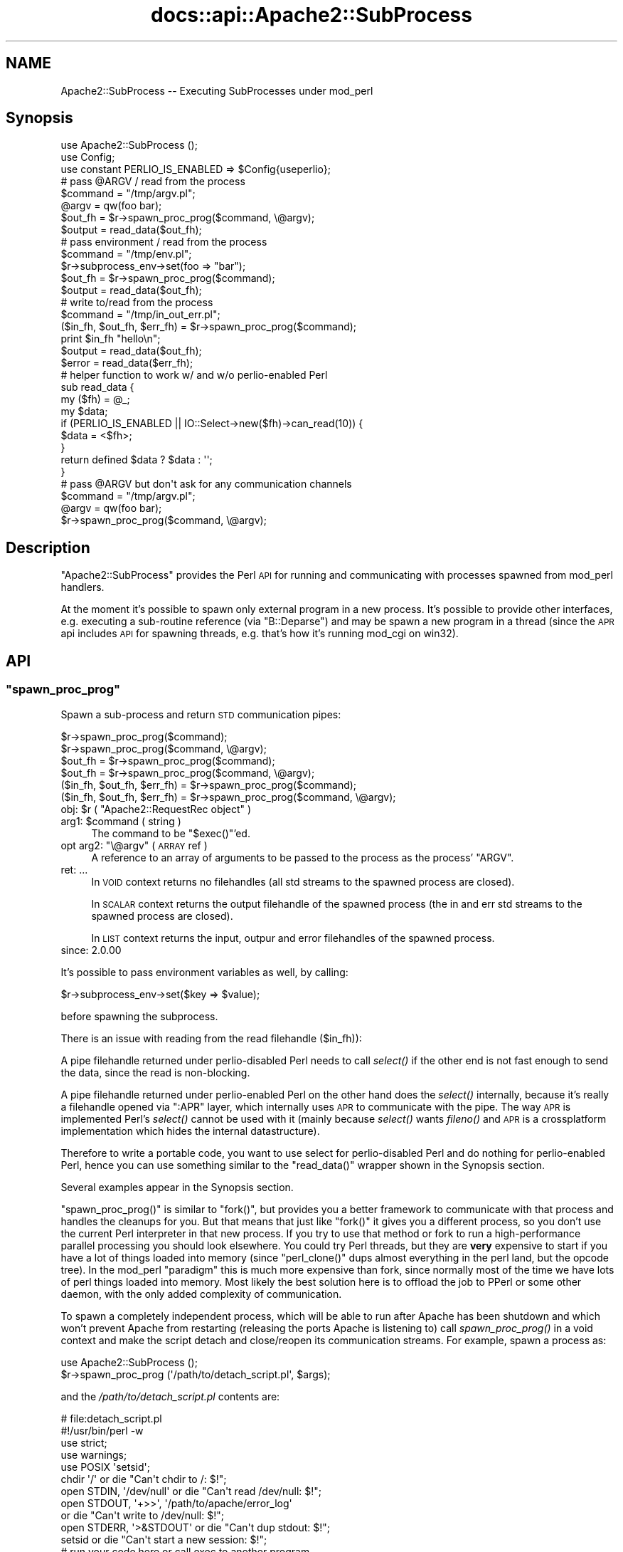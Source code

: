 .\" Automatically generated by Pod::Man 2.28 (Pod::Simple 3.29)
.\"
.\" Standard preamble:
.\" ========================================================================
.de Sp \" Vertical space (when we can't use .PP)
.if t .sp .5v
.if n .sp
..
.de Vb \" Begin verbatim text
.ft CW
.nf
.ne \\$1
..
.de Ve \" End verbatim text
.ft R
.fi
..
.\" Set up some character translations and predefined strings.  \*(-- will
.\" give an unbreakable dash, \*(PI will give pi, \*(L" will give a left
.\" double quote, and \*(R" will give a right double quote.  \*(C+ will
.\" give a nicer C++.  Capital omega is used to do unbreakable dashes and
.\" therefore won't be available.  \*(C` and \*(C' expand to `' in nroff,
.\" nothing in troff, for use with C<>.
.tr \(*W-
.ds C+ C\v'-.1v'\h'-1p'\s-2+\h'-1p'+\s0\v'.1v'\h'-1p'
.ie n \{\
.    ds -- \(*W-
.    ds PI pi
.    if (\n(.H=4u)&(1m=24u) .ds -- \(*W\h'-12u'\(*W\h'-12u'-\" diablo 10 pitch
.    if (\n(.H=4u)&(1m=20u) .ds -- \(*W\h'-12u'\(*W\h'-8u'-\"  diablo 12 pitch
.    ds L" ""
.    ds R" ""
.    ds C` ""
.    ds C' ""
'br\}
.el\{\
.    ds -- \|\(em\|
.    ds PI \(*p
.    ds L" ``
.    ds R" ''
.    ds C`
.    ds C'
'br\}
.\"
.\" Escape single quotes in literal strings from groff's Unicode transform.
.ie \n(.g .ds Aq \(aq
.el       .ds Aq '
.\"
.\" If the F register is turned on, we'll generate index entries on stderr for
.\" titles (.TH), headers (.SH), subsections (.SS), items (.Ip), and index
.\" entries marked with X<> in POD.  Of course, you'll have to process the
.\" output yourself in some meaningful fashion.
.\"
.\" Avoid warning from groff about undefined register 'F'.
.de IX
..
.nr rF 0
.if \n(.g .if rF .nr rF 1
.if (\n(rF:(\n(.g==0)) \{
.    if \nF \{
.        de IX
.        tm Index:\\$1\t\\n%\t"\\$2"
..
.        if !\nF==2 \{
.            nr % 0
.            nr F 2
.        \}
.    \}
.\}
.rr rF
.\"
.\" Accent mark definitions (@(#)ms.acc 1.5 88/02/08 SMI; from UCB 4.2).
.\" Fear.  Run.  Save yourself.  No user-serviceable parts.
.    \" fudge factors for nroff and troff
.if n \{\
.    ds #H 0
.    ds #V .8m
.    ds #F .3m
.    ds #[ \f1
.    ds #] \fP
.\}
.if t \{\
.    ds #H ((1u-(\\\\n(.fu%2u))*.13m)
.    ds #V .6m
.    ds #F 0
.    ds #[ \&
.    ds #] \&
.\}
.    \" simple accents for nroff and troff
.if n \{\
.    ds ' \&
.    ds ` \&
.    ds ^ \&
.    ds , \&
.    ds ~ ~
.    ds /
.\}
.if t \{\
.    ds ' \\k:\h'-(\\n(.wu*8/10-\*(#H)'\'\h"|\\n:u"
.    ds ` \\k:\h'-(\\n(.wu*8/10-\*(#H)'\`\h'|\\n:u'
.    ds ^ \\k:\h'-(\\n(.wu*10/11-\*(#H)'^\h'|\\n:u'
.    ds , \\k:\h'-(\\n(.wu*8/10)',\h'|\\n:u'
.    ds ~ \\k:\h'-(\\n(.wu-\*(#H-.1m)'~\h'|\\n:u'
.    ds / \\k:\h'-(\\n(.wu*8/10-\*(#H)'\z\(sl\h'|\\n:u'
.\}
.    \" troff and (daisy-wheel) nroff accents
.ds : \\k:\h'-(\\n(.wu*8/10-\*(#H+.1m+\*(#F)'\v'-\*(#V'\z.\h'.2m+\*(#F'.\h'|\\n:u'\v'\*(#V'
.ds 8 \h'\*(#H'\(*b\h'-\*(#H'
.ds o \\k:\h'-(\\n(.wu+\w'\(de'u-\*(#H)/2u'\v'-.3n'\*(#[\z\(de\v'.3n'\h'|\\n:u'\*(#]
.ds d- \h'\*(#H'\(pd\h'-\w'~'u'\v'-.25m'\f2\(hy\fP\v'.25m'\h'-\*(#H'
.ds D- D\\k:\h'-\w'D'u'\v'-.11m'\z\(hy\v'.11m'\h'|\\n:u'
.ds th \*(#[\v'.3m'\s+1I\s-1\v'-.3m'\h'-(\w'I'u*2/3)'\s-1o\s+1\*(#]
.ds Th \*(#[\s+2I\s-2\h'-\w'I'u*3/5'\v'-.3m'o\v'.3m'\*(#]
.ds ae a\h'-(\w'a'u*4/10)'e
.ds Ae A\h'-(\w'A'u*4/10)'E
.    \" corrections for vroff
.if v .ds ~ \\k:\h'-(\\n(.wu*9/10-\*(#H)'\s-2\u~\d\s+2\h'|\\n:u'
.if v .ds ^ \\k:\h'-(\\n(.wu*10/11-\*(#H)'\v'-.4m'^\v'.4m'\h'|\\n:u'
.    \" for low resolution devices (crt and lpr)
.if \n(.H>23 .if \n(.V>19 \
\{\
.    ds : e
.    ds 8 ss
.    ds o a
.    ds d- d\h'-1'\(ga
.    ds D- D\h'-1'\(hy
.    ds th \o'bp'
.    ds Th \o'LP'
.    ds ae ae
.    ds Ae AE
.\}
.rm #[ #] #H #V #F C
.\" ========================================================================
.\"
.IX Title "docs::api::Apache2::SubProcess 3"
.TH docs::api::Apache2::SubProcess 3 "2015-06-18" "perl v5.22.0" "User Contributed Perl Documentation"
.\" For nroff, turn off justification.  Always turn off hyphenation; it makes
.\" way too many mistakes in technical documents.
.if n .ad l
.nh
.SH "NAME"
Apache2::SubProcess \-\- Executing SubProcesses under mod_perl
.SH "Synopsis"
.IX Header "Synopsis"
.Vb 1
\&  use Apache2::SubProcess ();
\&  
\&  use Config;
\&  use constant PERLIO_IS_ENABLED => $Config{useperlio};
\&  
\&  # pass @ARGV / read from the process
\&  $command = "/tmp/argv.pl";
\&  @argv = qw(foo bar);
\&  $out_fh = $r\->spawn_proc_prog($command, \e@argv);
\&  $output = read_data($out_fh);
\&  
\&  # pass environment / read from the process
\&  $command = "/tmp/env.pl";
\&  $r\->subprocess_env\->set(foo => "bar");
\&  $out_fh = $r\->spawn_proc_prog($command);
\&  $output = read_data($out_fh);
\&  
\&  # write to/read from the process
\&  $command = "/tmp/in_out_err.pl";
\&  ($in_fh, $out_fh, $err_fh) = $r\->spawn_proc_prog($command);
\&  print $in_fh "hello\en";
\&  $output = read_data($out_fh);
\&  $error  = read_data($err_fh);
\&  
\&  # helper function to work w/ and w/o perlio\-enabled Perl
\&  sub read_data {
\&      my ($fh) = @_;
\&      my $data;
\&      if (PERLIO_IS_ENABLED || IO::Select\->new($fh)\->can_read(10)) {
\&          $data = <$fh>;
\&      }
\&      return defined $data ? $data : \*(Aq\*(Aq;
\&  }
\&  
\&  # pass @ARGV but don\*(Aqt ask for any communication channels
\&  $command = "/tmp/argv.pl";
\&  @argv = qw(foo bar);
\&  $r\->spawn_proc_prog($command, \e@argv);
.Ve
.SH "Description"
.IX Header "Description"
\&\f(CW\*(C`Apache2::SubProcess\*(C'\fR provides the Perl \s-1API\s0 for running and
communicating with processes spawned from mod_perl handlers.
.PP
At the moment it's possible to spawn only external program in a new
process. It's possible to provide other interfaces, e.g. executing a
sub-routine reference (via \f(CW\*(C`B::Deparse\*(C'\fR) and may be spawn a new
program in a thread (since the \s-1APR\s0 api includes \s-1API\s0 for spawning
threads, e.g. that's how it's running mod_cgi on win32).
.SH "API"
.IX Header "API"
.ie n .SS """spawn_proc_prog"""
.el .SS "\f(CWspawn_proc_prog\fP"
.IX Subsection "spawn_proc_prog"
Spawn a sub-process and return \s-1STD\s0 communication pipes:
.PP
.Vb 6
\&                               $r\->spawn_proc_prog($command);
\&                               $r\->spawn_proc_prog($command, \e@argv);
\&  $out_fh                    = $r\->spawn_proc_prog($command);
\&  $out_fh                    = $r\->spawn_proc_prog($command, \e@argv);
\&  ($in_fh, $out_fh, $err_fh) = $r\->spawn_proc_prog($command);
\&  ($in_fh, $out_fh, $err_fh) = $r\->spawn_proc_prog($command, \e@argv);
.Ve
.ie n .IP "obj: $r ( ""Apache2::RequestRec object"" )" 4
.el .IP "obj: \f(CW$r\fR ( \f(CWApache2::RequestRec object\fR )" 4
.IX Item "obj: $r ( Apache2::RequestRec object )"
.PD 0
.ie n .IP "arg1: $command ( string )" 4
.el .IP "arg1: \f(CW$command\fR ( string )" 4
.IX Item "arg1: $command ( string )"
.PD
The command to be \f(CW\*(C`$exec()\*(C'\fR'ed.
.ie n .IP "opt arg2: ""\e@argv"" ( \s-1ARRAY\s0 ref )" 4
.el .IP "opt arg2: \f(CW\e@argv\fR ( \s-1ARRAY\s0 ref )" 4
.IX Item "opt arg2: @argv ( ARRAY ref )"
A reference to an array of arguments to be passed to the process as
the process' \f(CW\*(C`ARGV\*(C'\fR.
.IP "ret: ..." 4
.IX Item "ret: ..."
In \s-1VOID\s0 context returns no filehandles (all std streams to the spawned
process are closed).
.Sp
In \s-1SCALAR\s0 context returns the output filehandle of the spawned process
(the in and err std streams to the spawned process are closed).
.Sp
In \s-1LIST\s0 context returns the input, outpur and error filehandles of the
spawned process.
.IP "since: 2.0.00" 4
.IX Item "since: 2.0.00"
.PP
It's possible to pass environment variables as well, by calling:
.PP
.Vb 1
\&  $r\->subprocess_env\->set($key => $value);
.Ve
.PP
before spawning the subprocess.
.PP
There is an issue with reading from the read filehandle (\f(CW$in_fh\fR)):
.PP
A pipe filehandle returned under perlio-disabled Perl needs to call
\&\fIselect()\fR if the other end is not fast enough to send the data, since
the read is non-blocking.
.PP
A pipe filehandle returned under perlio-enabled Perl on the other hand
does the \fIselect()\fR internally, because it's really a filehandle opened
via \f(CW\*(C`:APR\*(C'\fR layer, which internally uses \s-1APR\s0 to communicate with the
pipe. The way \s-1APR\s0 is implemented Perl's \fIselect()\fR cannot be used with
it (mainly because \fIselect()\fR wants \fIfileno()\fR and \s-1APR\s0 is a crossplatform
implementation which hides the internal datastructure).
.PP
Therefore to write a portable code, you want to use select for
perlio-disabled Perl and do nothing for perlio-enabled Perl, hence you
can use something similar to the \f(CW\*(C`read_data()\*(C'\fR wrapper shown in the
Synopsis section.
.PP
Several examples appear in the Synopsis section.
.PP
\&\f(CW\*(C`spawn_proc_prog()\*(C'\fR is similar to \f(CW\*(C`fork()\*(C'\fR, but provides you a
better framework to communicate with that process and handles the
cleanups for you. But that means that just like \f(CW\*(C`fork()\*(C'\fR it gives you
a different process, so you don't use the current Perl interpreter in
that new process. If you try to use that method or fork to run a
high-performance parallel processing you should look elsewhere. You
could try Perl threads, but they are \fBvery\fR expensive to start if you
have a lot of things loaded into memory (since \f(CW\*(C`perl_clone()\*(C'\fR dups
almost everything in the perl land, but the opcode tree). In the
mod_perl \*(L"paradigm\*(R" this is much more expensive than fork, since
normally most of the time we have lots of perl things loaded into
memory. Most likely the best solution here is to offload the job to
PPerl or some other daemon, with the only added complexity of
communication.
.PP
To spawn a completely independent process, which will be able to run
after Apache has been shutdown and which won't prevent Apache from
restarting (releasing the ports Apache is listening to) call
\&\fIspawn_proc_prog()\fR in a void context and make the script detach and
close/reopen its communication streams. For example, spawn a process
as:
.PP
.Vb 2
\&  use Apache2::SubProcess ();
\&  $r\->spawn_proc_prog (\*(Aq/path/to/detach_script.pl\*(Aq, $args);
.Ve
.PP
and the \fI/path/to/detach_script.pl\fR contents are:
.PP
.Vb 4
\&  # file:detach_script.pl
\&  #!/usr/bin/perl \-w
\&  use strict;
\&  use warnings;
\&  
\&  use POSIX \*(Aqsetsid\*(Aq;
\&  
\&  chdir \*(Aq/\*(Aq                or die "Can\*(Aqt chdir to /: $!";
\&  open STDIN, \*(Aq/dev/null\*(Aq  or die "Can\*(Aqt read /dev/null: $!";
\&  open STDOUT, \*(Aq+>>\*(Aq, \*(Aq/path/to/apache/error_log\*(Aq
\&      or die "Can\*(Aqt write to /dev/null: $!";
\&  open STDERR, \*(Aq>&STDOUT\*(Aq  or die "Can\*(Aqt dup stdout: $!";
\&  setsid or die "Can\*(Aqt start a new session: $!";
\&  
\&  # run your code here or call exec to another program
.Ve
.PP
reopening (or closing) the \s-1STD\s0 streams and called \f(CW\*(C`setsid()\*(C'\fR makes
sure that the process is now fully detached from Apache and has a life
of its own. \f(CW\*(C`chdir()\*(C'\fR ensures that no partition is tied, in case you
need to remount it.
.SH "See Also"
.IX Header "See Also"
mod_perl 2.0 documentation.
.SH "Copyright"
.IX Header "Copyright"
mod_perl 2.0 and its core modules are copyrighted under
The Apache Software License, Version 2.0.
.SH "Authors"
.IX Header "Authors"
The mod_perl development team and numerous
contributors.
